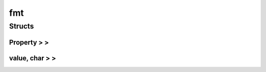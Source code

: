 
fmt 
================


Structs
----------
Property > >
~~~~~~~~~~~~~~~~
.. doxygenstruct:: fmt::Property > >

value, char > >
~~~~~~~~~~~~~~~~
.. doxygenstruct:: fmt::value, char > >

